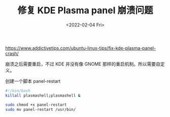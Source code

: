 #+TITLE: 修复 KDE Plasma panel 崩溃问题
#+DATE: <2022-02-04 Fri>
#+TAGS[]: 技术", "Arch Linux

[[https://www.addictivetips.com/ubuntu-linux-tips/fix-kde-plasma-panel-crash/]]

崩溃之后需要重启，不过 KDE 并没有像 GNOME
那样的重启机制。所以需要自定义。

创建一个脚本 panel-restart

#+BEGIN_SRC sh
    #!/bin/bash
    killall plasmashell;plasmashell &
#+END_SRC

#+BEGIN_SRC sh
    sudo chmod +x panel-restart
    sudo mv panel-restart /usr/bin/
#+END_SRC
